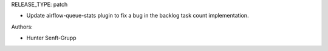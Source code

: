 RELEASE_TYPE: patch

* Update airflow-queue-stats plugin to fix a bug in the backlog task count implementation.

Authors:

* Hunter Senft-Grupp

